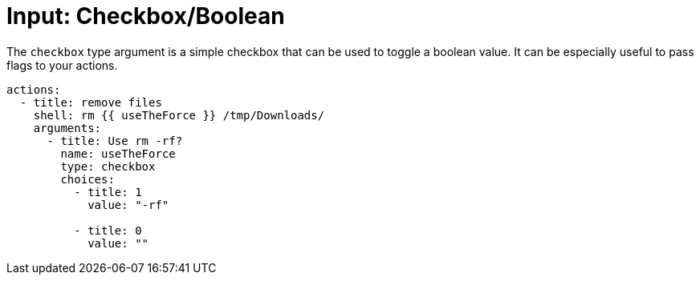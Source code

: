 [#confirmation]
= Input: Checkbox/Boolean

The `checkbox` type argument is a simple checkbox that can be used to toggle a boolean value. It can be especially useful to pass flags to your actions.

[source,yaml]
----
actions:
  - title: remove files
    shell: rm {{ useTheForce }} /tmp/Downloads/
    arguments:
      - title: Use rm -rf?
        name: useTheForce
        type: checkbox
        choices:
          - title: 1
            value: "-rf"

          - title: 0
            value: ""
----
